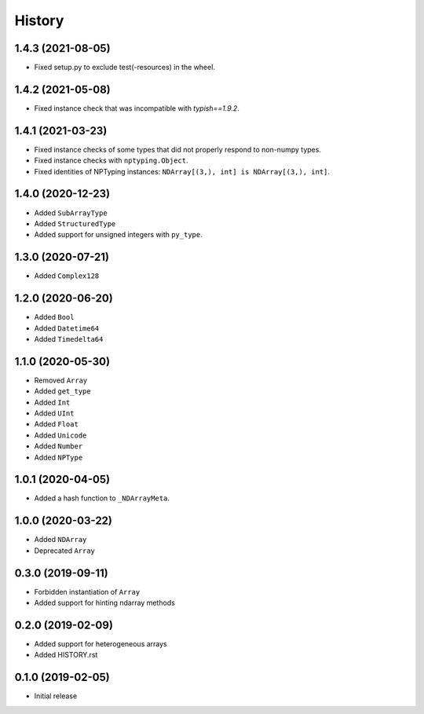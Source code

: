 .. :changelog:

History
-------

1.4.3 (2021-08-05)
++++++++++++++++++

- Fixed setup.py to exclude test(-resources) in the wheel.

1.4.2 (2021-05-08)
++++++++++++++++++

- Fixed instance check that was incompatible with `typish==1.9.2`.

1.4.1 (2021-03-23)
++++++++++++++++++

- Fixed instance checks of some types that did not properly respond to non-numpy types.
- Fixed instance checks with ``nptyping.Object``.
- Fixed identities of NPTyping instances: ``NDArray[(3,), int] is NDArray[(3,), int]``.

1.4.0 (2020-12-23)
++++++++++++++++++

- Added ``SubArrayType``
- Added ``StructuredType``
- Added support for unsigned integers with ``py_type``.

1.3.0 (2020-07-21)
++++++++++++++++++

- Added ``Complex128``

1.2.0 (2020-06-20)
++++++++++++++++++

- Added ``Bool``
- Added ``Datetime64``
- Added ``Timedelta64``

1.1.0 (2020-05-30)
++++++++++++++++++

- Removed ``Array``
- Added ``get_type``
- Added ``Int``
- Added ``UInt``
- Added ``Float``
- Added ``Unicode``
- Added ``Number``
- Added ``NPType``

1.0.1 (2020-04-05)
++++++++++++++++++

- Added a hash function to ``_NDArrayMeta``.

1.0.0 (2020-03-22)
++++++++++++++++++

- Added ``NDArray``
- Deprecated ``Array``

0.3.0 (2019-09-11)
++++++++++++++++++

- Forbidden instantiation of ``Array``
- Added support for hinting ndarray methods

0.2.0 (2019-02-09)
++++++++++++++++++

- Added support for heterogeneous arrays
- Added HISTORY.rst

0.1.0 (2019-02-05)
++++++++++++++++++

- Initial release

